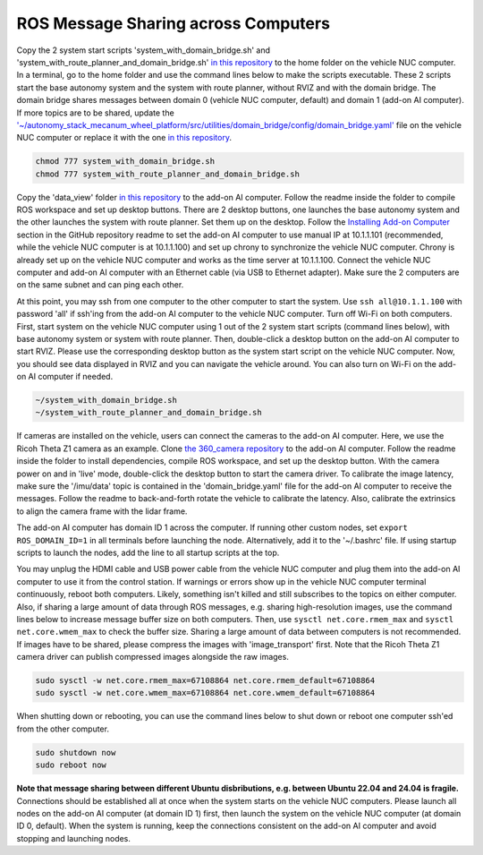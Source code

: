 ROS Message Sharing across Computers
====================================

Copy the 2 system start scripts 'system_with_domain_bridge.sh' and 'system_with_route_planner_and_domain_bridge.sh' `in this repository <https://github.com/jizhang-cmu/gadgets/tree/jazzy/ros_message_sharing_across_computers>`_ to the home folder on the vehicle NUC computer. In a terminal, go to the home folder and use the command lines below to make the scripts executable. These 2 scripts start the base autonomy system and the system with route planner, without RVIZ and with the domain bridge. The domain bridge shares messages between domain 0 (vehicle NUC computer, default) and domain 1 (add-on AI computer). If more topics are to be shared, update the `'~/autonomy_stack_mecanum_wheel_platform/src/utilities/domain_bridge/config/domain_bridge.yaml' <https://github.com/jizhang-cmu/autonomy_stack_mecanum_wheel_platform/blob/jazzy/src/utilities/domain_bridge/config/domain_bridge.yaml>`_ file on the vehicle NUC computer or replace it with the one `in this repository <https://github.com/jizhang-cmu/gadgets/tree/jazzy/ros_message_sharing_across_computers>`_.

.. code-block:: XML

    chmod 777 system_with_domain_bridge.sh
    chmod 777 system_with_route_planner_and_domain_bridge.sh

Copy the 'data_view' folder `in this repository <https://github.com/jizhang-cmu/gadgets/tree/jazzy/ros_message_sharing_across_computers>`_ to the add-on AI computer. Follow the readme inside the folder to compile ROS workspace and set up desktop buttons. There are 2 desktop buttons, one launches the base autonomy system and the other launches the system with route planner. Set them up on the desktop. Follow the `Installing Add-on Computer <https://github.com/jizhang-cmu/autonomy_stack_mecanum_wheel_platform/tree/jazzy?tab=readme-ov-file#installing-add-on-computer>`_ section in the GitHub repository readme to set the add-on AI computer to use manual IP at 10.1.1.101 (recommended, while the vehicle NUC computer is at 10.1.1.100) and set up chrony to synchronize the vehicle NUC computer. Chrony is already set up on the vehicle NUC computer and works as the time server at 10.1.1.100. Connect the vehicle NUC computer and add-on AI computer with an Ethernet cable (via USB to Ethernet adapter). Make sure the 2 computers are on the same subnet and can ping each other. 

At this point, you may ssh from one computer to the other computer to start the system. Use ``ssh all@10.1.1.100`` with password 'all' if ssh'ing from the add-on AI computer to the vehicle NUC computer. Turn off Wi-Fi on both computers. First, start system on the vehicle NUC computer using 1 out of the 2 system start scripts (command lines below), with base autonomy system or system with route planner. Then, double-click a desktop button on the add-on AI computer to start RVIZ. Please use the corresponding desktop button as the system start script on the vehicle NUC computer. Now, you should see data displayed in RVIZ and you can navigate the vehicle around. You can also turn on Wi-Fi on the add-on AI computer if needed.

.. code-block:: XML

    ~/system_with_domain_bridge.sh
    ~/system_with_route_planner_and_domain_bridge.sh

If cameras are installed on the vehicle, users can connect the cameras to the add-on AI computer. Here, we use the Ricoh Theta Z1 camera as an example. Clone `the 360_camera repository <https://github.com/jizhang-cmu/360_camera>`_ to the add-on AI computer. Follow the readme inside the folder to install dependencies, compile ROS workspace, and set up the desktop button. With the camera power on and in 'live' mode, double-click the desktop button to start the camera driver. To calibrate the image latency, make sure the '/imu/data' topic is contained in the 'domain_bridge.yaml' file for the add-on AI computer to receive the messages. Follow the readme to back-and-forth rotate the vehicle to calibrate the latency. Also, calibrate the extrinsics to align the camera frame with the lidar frame.

The add-on AI computer has domain ID 1 across the computer. If running other custom nodes, set ``export ROS_DOMAIN_ID=1`` in all terminals before launching the node. Alternatively, add it to the '~/.bashrc' file. If using startup scripts to launch the nodes, add the line to all startup scripts at the top.

You may unplug the HDMI cable and USB power cable from the vehicle NUC computer and plug them into the add-on AI computer to use it from the control station. If warnings or errors show up in the vehicle NUC computer terminal continuously, reboot both computers. Likely, something isn't killed and still subscribes to the topics on either computer. Also, if sharing a large amount of data through ROS messages, e.g. sharing high-resolution images, use the command lines below to increase message buffer size on both computers. Then, use ``sysctl net.core.rmem_max`` and ``sysctl net.core.wmem_max`` to check the buffer size. Sharing a large amount of data between computers is not recommended. If images have to be shared, please compress the images with 'image_transport' first. Note that the Ricoh Theta Z1 camera driver can publish compressed images alongside the raw images.

.. code-block:: XML

    sudo sysctl -w net.core.rmem_max=67108864 net.core.rmem_default=67108864
    sudo sysctl -w net.core.wmem_max=67108864 net.core.wmem_default=67108864

When shutting down or rebooting, you can use the command lines below to shut down or reboot one computer ssh'ed from the other computer.

.. code-block:: XML

    sudo shutdown now
    sudo reboot now

**Note that message sharing between different Ubuntu disbributions, e.g. between Ubuntu 22.04 and 24.04 is fragile.** Connections should be established all at once when the system starts on the vehicle NUC computers. Please launch all nodes on the add-on AI computer (at domain ID 1) first, then launch the system on the vehicle NUC computer (at domain ID 0, default). When the system is running, keep the connections consistent on the add-on AI computer and avoid stopping and launching nodes.


